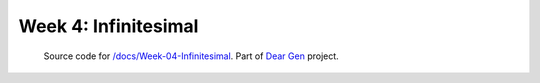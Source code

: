 =====================
Week 4: Infinitesimal
=====================

     | Source code for `/docs/Week-04-Infinitesimal </docs/Week-04-Infinitesimal.rst>`_. Part of `Dear Gen </>`_ project.
 
|image0|

.. |image0| image:: /docs/assets/04-sto-infinitesimal-2000.png
